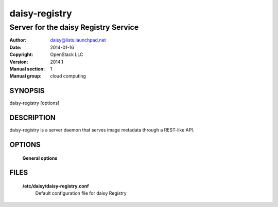 ===============
daisy-registry
===============

--------------------------------------
Server for the daisy Registry Service
--------------------------------------

:Author: daisy@lists.launchpad.net
:Date:   2014-01-16
:Copyright: OpenStack LLC
:Version: 2014.1
:Manual section: 1
:Manual group: cloud computing

SYNOPSIS
========

daisy-registry [options]

DESCRIPTION
===========

daisy-registry is a server daemon that serves image metadata through a
REST-like API.

OPTIONS
=======

  **General options**

  .. include:: general_options.rst

FILES
=====

  **/etc/daisy/daisy-registry.conf**
        Default configuration file for daisy Registry

  .. include:: footer.rst
